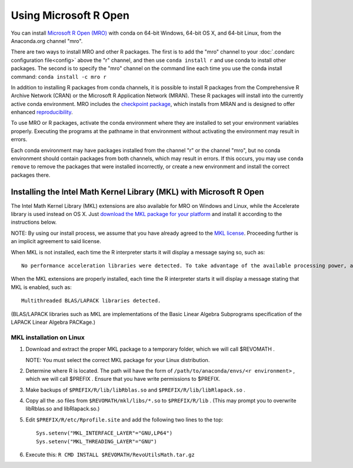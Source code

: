 ======================
Using Microsoft R Open
======================

You can install `Microsoft R Open (MRO) <https://mran.revolutionanalytics.com/download/mro-for-mrs/>`_ with conda on 64-bit Windows, 64-bit OS X, and 64-bit Linux, from the Anaconda.org channel "mro".

There are two ways to install MRO and other R packages. The first is to add the "mro" channel to your :doc:`.condarc configuration file<config>` above the "r" channel, and then use ``conda install r`` and use conda to install other packages. The second is to specify the "mro" channel on the command line each time you use the conda install command: ``conda install -c mro r``

In addition to installing R packages from conda channels, it is possible to install R packages from the Comprehensive R Archive Network (CRAN) or the Microsoft R Application Network (MRAN). These R packages will install into the currently active conda environment. MRO includes the `checkpoint package <https://github.com/RevolutionAnalytics/checkpoint/>`_, which installs from MRAN and is designed to offer enhanced `reproducibility <https://mran.revolutionanalytics.com/documents/rro/reproducibility/>`_.

To use MRO or R packages, activate the conda environment where they are installed to set your environment variables properly. Executing the programs at the pathname in that environment without activating the environment may result in errors.

Each conda environment may have packages installed from the channel "r" or the channel "mro", but no conda environment should contain packages from both channels, which may result in errors. If this occurs, you may use ``conda remove`` to remove the packages that were installed incorrectly, or create a new environment and install the correct packages there.

Installing the Intel Math Kernel Library (MKL) with Microsoft R Open
====================================================================

The Intel Math Kernel Library (MKL) extensions are also available for MRO on Windows and Linux, while the Accelerate library is used instead on OS X. Just `download the MKL package for your platform <https://mran.revolutionanalytics.com/download/>`_ and install it according to the instructions below.

NOTE: By using our install process, we assume that you have already agreed to the `MKL license <https://mran.revolutionanalytics.com/assets/text/mkl-eula.txt>`_. Proceeding further is an implicit agreement to said license.

When MKL is not installed, each time the R interpreter starts it will display a message saying so, such as::

  No performance acceleration libraries were detected. To take advantage of the available processing power, also install MKL for MRO 3.2.3. Visit http://go.microsoft.com/fwlink/?LinkID=698301 for more details.

When the MKL extensions are properly installed, each time the R interpreter starts it will display a message stating that MKL is enabled, such as::

  Multithreaded BLAS/LAPACK libraries detected.

(BLAS/LAPACK libraries such as MKL are implementations of the Basic Linear Algebra Subprograms specification of the LAPACK Linear Algebra PACKage.)

MKL installation on Linux
-------------------------

1. Download and extract the proper MKL package to a temporary folder, which we will call $REVOMATH .

   NOTE: You must select the correct MKL package for your Linux distribution.

2. Determine where R is located. The path will have the form of ``/path/to/anaconda/envs/<r environment>`` , which we will call $PREFIX . Ensure that you have write permissions to $PREFIX.
3. Make backups of ``$PREFIX/R/lib/libRblas.so`` and ``$PREFIX/R/lib/libRlapack.so`` .
4. Copy all the .so files from ``$REVOMATH/mkl/libs/*.so`` to ``$PREFIX/R/lib`` . (This may prompt you to overwrite libRblas.so and libRlapack.so.)
5. Edit ``$PREFIX/R/etc/Rprofile.site`` and add the following two lines to the top::

     Sys.setenv("MKL_INTERFACE_LAYER"="GNU,LP64")
     Sys.setenv("MKL_THREADING_LAYER"="GNU")

6. Execute this: ``R CMD INSTALL $REVOMATH/RevoUtilsMath.tar.gz``
